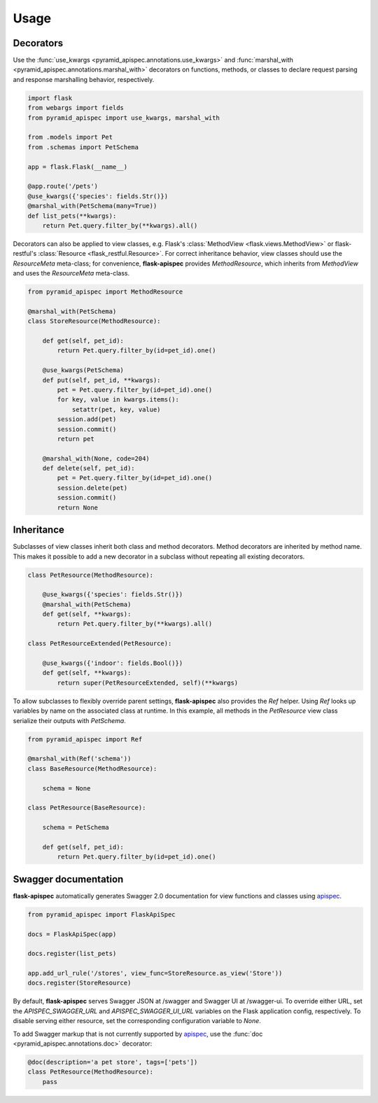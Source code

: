 .. _quickstart:

Usage
=====

Decorators
----------

Use the :func:`use_kwargs <pyramid_apispec.annotations.use_kwargs>` and :func:`marshal_with <pyramid_apispec.annotations.marshal_with>` decorators on functions, methods, or classes to declare request parsing and response marshalling behavior, respectively.

.. code-block:: python

    import flask
    from webargs import fields
    from pyramid_apispec import use_kwargs, marshal_with

    from .models import Pet
    from .schemas import PetSchema

    app = flask.Flask(__name__)

    @app.route('/pets')
    @use_kwargs({'species': fields.Str()})
    @marshal_with(PetSchema(many=True))
    def list_pets(**kwargs):
        return Pet.query.filter_by(**kwargs).all()

Decorators can also be applied to view classes, e.g. Flask's :class:`MethodView <flask.views.MethodView>` or flask-restful's :class:`Resource <flask_restful.Resource>`. For correct inheritance behavior, view classes should use the `ResourceMeta` meta-class; for convenience, **flask-apispec** provides `MethodResource`, which inherits from `MethodView` and uses the `ResourceMeta` meta-class.

.. code-block:: python

    from pyramid_apispec import MethodResource

    @marshal_with(PetSchema)
    class StoreResource(MethodResource):

        def get(self, pet_id):
            return Pet.query.filter_by(id=pet_id).one()

        @use_kwargs(PetSchema)
        def put(self, pet_id, **kwargs):
            pet = Pet.query.filter_by(id=pet_id).one()
            for key, value in kwargs.items():
                setattr(pet, key, value)
            session.add(pet)
            session.commit()
            return pet

        @marshal_with(None, code=204)
        def delete(self, pet_id):
            pet = Pet.query.filter_by(id=pet_id).one()
            session.delete(pet)
            session.commit()
            return None

Inheritance
-----------

Subclasses of view classes inherit both class and method decorators. Method decorators are inherited by method name. This makes it possible to add a new decorator in a subclass without repeating all existing decorators.

.. code-block:: python

    class PetResource(MethodResource):

        @use_kwargs({'species': fields.Str()})
        @marshal_with(PetSchema)
        def get(self, **kwargs):
            return Pet.query.filter_by(**kwargs).all()

    class PetResourceExtended(PetResource):

        @use_kwargs({'indoor': fields.Bool()})
        def get(self, **kwargs):
            return super(PetResourceExtended, self)(**kwargs)

To allow subclasses to flexibly override parent settings, **flask-apispec** also provides the `Ref` helper. Using `Ref` looks up variables by name on the associated class at runtime. In this example, all methods in the `PetResource` view class serialize their outputs with `PetSchema`.

.. code-block:: python

    from pyramid_apispec import Ref

    @marshal_with(Ref('schema'))
    class BaseResource(MethodResource):

        schema = None

    class PetResource(BaseResource):

        schema = PetSchema

        def get(self, pet_id):
            return Pet.query.filter_by(id=pet_id).one()

Swagger documentation
---------------------

**flask-apispec** automatically generates Swagger 2.0 documentation for view functions and classes using apispec_.

.. code-block:: python

    from pyramid_apispec import FlaskApiSpec

    docs = FlaskApiSpec(app)

    docs.register(list_pets)

    app.add_url_rule('/stores', view_func=StoreResource.as_view('Store'))
    docs.register(StoreResource)

By default, **flask-apispec** serves Swagger JSON at /swagger and Swagger UI at /swagger-ui. To override either URL, set the `APISPEC_SWAGGER_URL` and `APISPEC_SWAGGER_UI_URL` variables on the Flask application config, respectively. To disable serving either resource, set the corresponding configuration variable to `None`.

To add Swagger markup that is not currently supported by apispec_, use the :func:`doc <pyramid_apispec.annotations.doc>` decorator:

.. code-block:: python

    @doc(description='a pet store', tags=['pets'])
    class PetResource(MethodResource):
        pass

.. _webargs: https://webargs.readthedocs.io/
.. _marshmallow: https://marshmallow.readthedocs.io/
.. _apispec: https://apispec.readthedocs.io/
